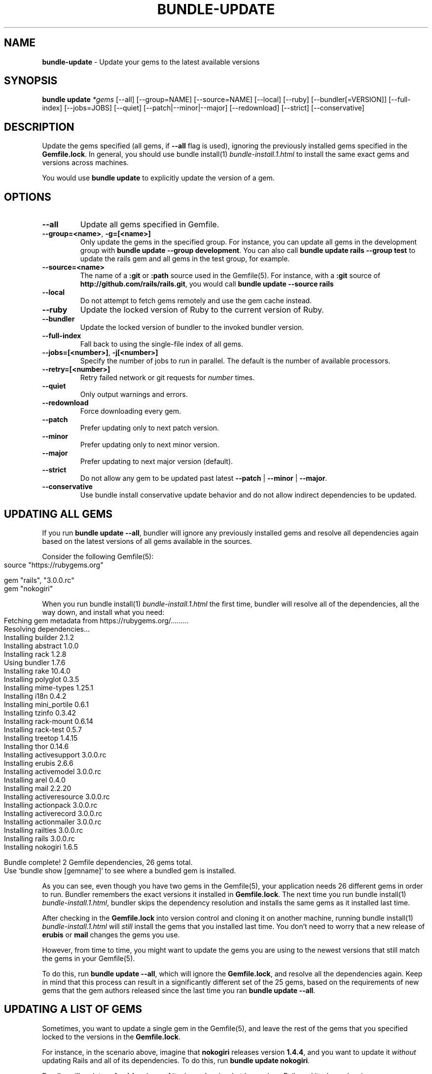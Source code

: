 .\" generated with nRonn/v0.11.1
.\" https://github.com/n-ronn/nronn/tree/0.11.1
.TH "BUNDLE\-UPDATE" "1" "August 2024" ""
.SH "NAME"
\fBbundle\-update\fR \- Update your gems to the latest available versions
.SH "SYNOPSIS"
\fBbundle update\fR \fI*gems\fR [\-\-all] [\-\-group=NAME] [\-\-source=NAME] [\-\-local] [\-\-ruby] [\-\-bundler[=VERSION]] [\-\-full\-index] [\-\-jobs=JOBS] [\-\-quiet] [\-\-patch|\-\-minor|\-\-major] [\-\-redownload] [\-\-strict] [\-\-conservative]
.SH "DESCRIPTION"
Update the gems specified (all gems, if \fB\-\-all\fR flag is used), ignoring the previously installed gems specified in the \fBGemfile\.lock\fR\. In general, you should use bundle install(1) \fIbundle\-install\.1\.html\fR to install the same exact gems and versions across machines\.
.P
You would use \fBbundle update\fR to explicitly update the version of a gem\.
.SH "OPTIONS"
.TP
\fB\-\-all\fR
Update all gems specified in Gemfile\.
.TP
\fB\-\-group=<name>\fR, \fB\-g=[<name>]\fR
Only update the gems in the specified group\. For instance, you can update all gems in the development group with \fBbundle update \-\-group development\fR\. You can also call \fBbundle update rails \-\-group test\fR to update the rails gem and all gems in the test group, for example\.
.TP
\fB\-\-source=<name>\fR
The name of a \fB:git\fR or \fB:path\fR source used in the Gemfile(5)\. For instance, with a \fB:git\fR source of \fBhttp://github\.com/rails/rails\.git\fR, you would call \fBbundle update \-\-source rails\fR
.TP
\fB\-\-local\fR
Do not attempt to fetch gems remotely and use the gem cache instead\.
.TP
\fB\-\-ruby\fR
Update the locked version of Ruby to the current version of Ruby\.
.TP
\fB\-\-bundler\fR
Update the locked version of bundler to the invoked bundler version\.
.TP
\fB\-\-full\-index\fR
Fall back to using the single\-file index of all gems\.
.TP
\fB\-\-jobs=[<number>]\fR, \fB\-j[<number>]\fR
Specify the number of jobs to run in parallel\. The default is the number of available processors\.
.TP
\fB\-\-retry=[<number>]\fR
Retry failed network or git requests for \fInumber\fR times\.
.TP
\fB\-\-quiet\fR
Only output warnings and errors\.
.TP
\fB\-\-redownload\fR
Force downloading every gem\.
.TP
\fB\-\-patch\fR
Prefer updating only to next patch version\.
.TP
\fB\-\-minor\fR
Prefer updating only to next minor version\.
.TP
\fB\-\-major\fR
Prefer updating to next major version (default)\.
.TP
\fB\-\-strict\fR
Do not allow any gem to be updated past latest \fB\-\-patch\fR | \fB\-\-minor\fR | \fB\-\-major\fR\.
.TP
\fB\-\-conservative\fR
Use bundle install conservative update behavior and do not allow indirect dependencies to be updated\.
.SH "UPDATING ALL GEMS"
If you run \fBbundle update \-\-all\fR, bundler will ignore any previously installed gems and resolve all dependencies again based on the latest versions of all gems available in the sources\.
.P
Consider the following Gemfile(5):
.IP "" 4
.nf
source "https://rubygems\.org"

gem "rails", "3\.0\.0\.rc"
gem "nokogiri"
.fi
.IP "" 0
.P
When you run bundle install(1) \fIbundle\-install\.1\.html\fR the first time, bundler will resolve all of the dependencies, all the way down, and install what you need:
.IP "" 4
.nf
Fetching gem metadata from https://rubygems\.org/\|\.\|\.\|\.\|\.\|\.\|\.\|\.\|\.\|\.
Resolving dependencies\|\.\|\.\|\.
Installing builder 2\.1\.2
Installing abstract 1\.0\.0
Installing rack 1\.2\.8
Using bundler 1\.7\.6
Installing rake 10\.4\.0
Installing polyglot 0\.3\.5
Installing mime\-types 1\.25\.1
Installing i18n 0\.4\.2
Installing mini_portile 0\.6\.1
Installing tzinfo 0\.3\.42
Installing rack\-mount 0\.6\.14
Installing rack\-test 0\.5\.7
Installing treetop 1\.4\.15
Installing thor 0\.14\.6
Installing activesupport 3\.0\.0\.rc
Installing erubis 2\.6\.6
Installing activemodel 3\.0\.0\.rc
Installing arel 0\.4\.0
Installing mail 2\.2\.20
Installing activeresource 3\.0\.0\.rc
Installing actionpack 3\.0\.0\.rc
Installing activerecord 3\.0\.0\.rc
Installing actionmailer 3\.0\.0\.rc
Installing railties 3\.0\.0\.rc
Installing rails 3\.0\.0\.rc
Installing nokogiri 1\.6\.5

Bundle complete! 2 Gemfile dependencies, 26 gems total\.
Use `bundle show [gemname]` to see where a bundled gem is installed\.
.fi
.IP "" 0
.P
As you can see, even though you have two gems in the Gemfile(5), your application needs 26 different gems in order to run\. Bundler remembers the exact versions it installed in \fBGemfile\.lock\fR\. The next time you run bundle install(1) \fIbundle\-install\.1\.html\fR, bundler skips the dependency resolution and installs the same gems as it installed last time\.
.P
After checking in the \fBGemfile\.lock\fR into version control and cloning it on another machine, running bundle install(1) \fIbundle\-install\.1\.html\fR will \fIstill\fR install the gems that you installed last time\. You don't need to worry that a new release of \fBerubis\fR or \fBmail\fR changes the gems you use\.
.P
However, from time to time, you might want to update the gems you are using to the newest versions that still match the gems in your Gemfile(5)\.
.P
To do this, run \fBbundle update \-\-all\fR, which will ignore the \fBGemfile\.lock\fR, and resolve all the dependencies again\. Keep in mind that this process can result in a significantly different set of the 25 gems, based on the requirements of new gems that the gem authors released since the last time you ran \fBbundle update \-\-all\fR\.
.SH "UPDATING A LIST OF GEMS"
Sometimes, you want to update a single gem in the Gemfile(5), and leave the rest of the gems that you specified locked to the versions in the \fBGemfile\.lock\fR\.
.P
For instance, in the scenario above, imagine that \fBnokogiri\fR releases version \fB1\.4\.4\fR, and you want to update it \fIwithout\fR updating Rails and all of its dependencies\. To do this, run \fBbundle update nokogiri\fR\.
.P
Bundler will update \fBnokogiri\fR and any of its dependencies, but leave alone Rails and its dependencies\.
.SH "OVERLAPPING DEPENDENCIES"
Sometimes, multiple gems declared in your Gemfile(5) are satisfied by the same second\-level dependency\. For instance, consider the case of \fBthin\fR and \fBrack\-perftools\-profiler\fR\.
.IP "" 4
.nf
source "https://rubygems\.org"

gem "thin"
gem "rack\-perftools\-profiler"
.fi
.IP "" 0
.P
The \fBthin\fR gem depends on \fBrack >= 1\.0\fR, while \fBrack\-perftools\-profiler\fR depends on \fBrack ~> 1\.0\fR\. If you run bundle install, you get:
.IP "" 4
.nf
Fetching source index for https://rubygems\.org/
Installing daemons (1\.1\.0)
Installing eventmachine (0\.12\.10) with native extensions
Installing open4 (1\.0\.1)
Installing perftools\.rb (0\.4\.7) with native extensions
Installing rack (1\.2\.1)
Installing rack\-perftools_profiler (0\.0\.2)
Installing thin (1\.2\.7) with native extensions
Using bundler (1\.0\.0\.rc\.3)
.fi
.IP "" 0
.P
In this case, the two gems have their own set of dependencies, but they share \fBrack\fR in common\. If you run \fBbundle update thin\fR, bundler will update \fBdaemons\fR, \fBeventmachine\fR and \fBrack\fR, which are dependencies of \fBthin\fR, but not \fBopen4\fR or \fBperftools\.rb\fR, which are dependencies of \fBrack\-perftools_profiler\fR\. Note that \fBbundle update thin\fR will update \fBrack\fR even though it's \fIalso\fR a dependency of \fBrack\-perftools_profiler\fR\.
.P
In short, by default, when you update a gem using \fBbundle update\fR, bundler will update all dependencies of that gem, including those that are also dependencies of another gem\.
.P
To prevent updating indirect dependencies, prior to version 1\.14 the only option was the \fBCONSERVATIVE UPDATING\fR behavior in bundle install(1) \fIbundle\-install\.1\.html\fR:
.P
In this scenario, updating the \fBthin\fR version manually in the Gemfile(5), and then running bundle install(1) \fIbundle\-install\.1\.html\fR will only update \fBdaemons\fR and \fBeventmachine\fR, but not \fBrack\fR\. For more information, see the \fBCONSERVATIVE UPDATING\fR section of bundle install(1) \fIbundle\-install\.1\.html\fR\.
.P
Starting with 1\.14, specifying the \fB\-\-conservative\fR option will also prevent indirect dependencies from being updated\.
.SH "PATCH LEVEL OPTIONS"
Version 1\.14 introduced 4 patch\-level options that will influence how gem versions are resolved\. One of the following options can be used: \fB\-\-patch\fR, \fB\-\-minor\fR or \fB\-\-major\fR\. \fB\-\-strict\fR can be added to further influence resolution\.
.TP
\fB\-\-patch\fR
Prefer updating only to next patch version\.
.TP
\fB\-\-minor\fR
Prefer updating only to next minor version\.
.TP
\fB\-\-major\fR
Prefer updating to next major version (default)\.
.TP
\fB\-\-strict\fR
Do not allow any gem to be updated past latest \fB\-\-patch\fR | \fB\-\-minor\fR | \fB\-\-major\fR\.
.P
When Bundler is resolving what versions to use to satisfy declared requirements in the Gemfile or in parent gems, it looks up all available versions, filters out any versions that don't satisfy the requirement, and then, by default, sorts them from newest to oldest, considering them in that order\.
.P
Providing one of the patch level options (e\.g\. \fB\-\-patch\fR) changes the sort order of the satisfying versions, causing Bundler to consider the latest \fB\-\-patch\fR or \fB\-\-minor\fR version available before other versions\. Note that versions outside the stated patch level could still be resolved to if necessary to find a suitable dependency graph\.
.P
For example, if gem 'foo' is locked at 1\.0\.2, with no gem requirement defined in the Gemfile, and versions 1\.0\.3, 1\.0\.4, 1\.1\.0, 1\.1\.1, 2\.0\.0 all exist, the default order of preference by default (\fB\-\-major\fR) will be "2\.0\.0, 1\.1\.1, 1\.1\.0, 1\.0\.4, 1\.0\.3, 1\.0\.2"\.
.P
If the \fB\-\-patch\fR option is used, the order of preference will change to "1\.0\.4, 1\.0\.3, 1\.0\.2, 1\.1\.1, 1\.1\.0, 2\.0\.0"\.
.P
If the \fB\-\-minor\fR option is used, the order of preference will change to "1\.1\.1, 1\.1\.0, 1\.0\.4, 1\.0\.3, 1\.0\.2, 2\.0\.0"\.
.P
Combining the \fB\-\-strict\fR option with any of the patch level options will remove any versions beyond the scope of the patch level option, to ensure that no gem is updated that far\.
.P
To continue the previous example, if both \fB\-\-patch\fR and \fB\-\-strict\fR options are used, the available versions for resolution would be "1\.0\.4, 1\.0\.3, 1\.0\.2"\. If \fB\-\-minor\fR and \fB\-\-strict\fR are used, it would be "1\.1\.1, 1\.1\.0, 1\.0\.4, 1\.0\.3, 1\.0\.2"\.
.P
Gem requirements as defined in the Gemfile will still be the first determining factor for what versions are available\. If the gem requirement for \fBfoo\fR in the Gemfile is '~> 1\.0', that will accomplish the same thing as providing the \fB\-\-minor\fR and \fB\-\-strict\fR options\.
.SH "PATCH LEVEL EXAMPLES"
Given the following gem specifications:
.IP "" 4
.nf
foo 1\.4\.3, requires: ~> bar 2\.0
foo 1\.4\.4, requires: ~> bar 2\.0
foo 1\.4\.5, requires: ~> bar 2\.1
foo 1\.5\.0, requires: ~> bar 2\.1
foo 1\.5\.1, requires: ~> bar 3\.0
bar with versions 2\.0\.3, 2\.0\.4, 2\.1\.0, 2\.1\.1, 3\.0\.0
.fi
.IP "" 0
.P
Gemfile:
.IP "" 4
.nf
gem 'foo'
.fi
.IP "" 0
.P
Gemfile\.lock:
.IP "" 4
.nf
foo (1\.4\.3)
  bar (~> 2\.0)
bar (2\.0\.3)
.fi
.IP "" 0
.P
Cases:
.IP "" 4
.nf
#  Command Line                     Result
\-\-\-\-\-\-\-\-\-\-\-\-\-\-\-\-\-\-\-\-\-\-\-\-\-\-\-\-\-\-\-\-\-\-\-\-\-\-\-\-\-\-\-\-\-\-\-\-\-\-\-\-\-\-\-\-\-\-\-\-
1  bundle update \-\-patch            'foo 1\.4\.5', 'bar 2\.1\.1'
2  bundle update \-\-patch foo        'foo 1\.4\.5', 'bar 2\.1\.1'
3  bundle update \-\-minor            'foo 1\.5\.1', 'bar 3\.0\.0'
4  bundle update \-\-minor \-\-strict   'foo 1\.5\.0', 'bar 2\.1\.1'
5  bundle update \-\-patch \-\-strict   'foo 1\.4\.4', 'bar 2\.0\.4'
.fi
.IP "" 0
.P
In case 1, bar is upgraded to 2\.1\.1, a minor version increase, because the dependency from foo 1\.4\.5 required it\.
.P
In case 2, only foo is requested to be unlocked, but bar is also allowed to move because it's not a declared dependency in the Gemfile\.
.P
In case 3, bar goes up a whole major release, because a minor increase is preferred now for foo, and when it goes to 1\.5\.1, it requires 3\.0\.0 of bar\.
.P
In case 4, foo is preferred up to a minor version, but 1\.5\.1 won't work because the \-\-strict flag removes bar 3\.0\.0 from consideration since it's a major increment\.
.P
In case 5, both foo and bar have any minor or major increments removed from consideration because of the \-\-strict flag, so the most they can move is up to 1\.4\.4 and 2\.0\.4\.
.SH "RECOMMENDED WORKFLOW"
In general, when working with an application managed with bundler, you should use the following workflow:
.IP "\(bu" 4
After you create your Gemfile(5) for the first time, run
.IP
$ bundle install
.IP "\(bu" 4
Check the resulting \fBGemfile\.lock\fR into version control
.IP
$ git add Gemfile\.lock
.IP "\(bu" 4
When checking out this repository on another development machine, run
.IP
$ bundle install
.IP "\(bu" 4
When checking out this repository on a deployment machine, run
.IP
$ bundle install \-\-deployment
.IP "\(bu" 4
After changing the Gemfile(5) to reflect a new or update dependency, run
.IP
$ bundle install
.IP "\(bu" 4
Make sure to check the updated \fBGemfile\.lock\fR into version control
.IP
$ git add Gemfile\.lock
.IP "\(bu" 4
If bundle install(1) \fIbundle\-install\.1\.html\fR reports a conflict, manually update the specific gems that you changed in the Gemfile(5)
.IP
$ bundle update rails thin
.IP "\(bu" 4
If you want to update all the gems to the latest possible versions that still match the gems listed in the Gemfile(5), run
.IP
$ bundle update \-\-all
.IP "" 0


